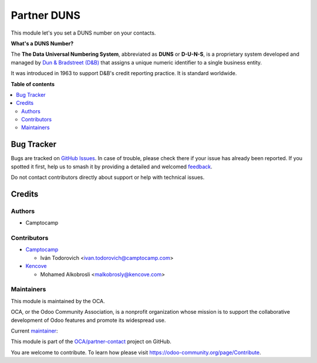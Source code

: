 ============
Partner DUNS
============

.. 
   !!!!!!!!!!!!!!!!!!!!!!!!!!!!!!!!!!!!!!!!!!!!!!!!!!!!
   !! This file is generated by oca-gen-addon-readme !!
   !! changes will be overwritten.                   !!
   !!!!!!!!!!!!!!!!!!!!!!!!!!!!!!!!!!!!!!!!!!!!!!!!!!!!
   !! source digest: sha256:5d442a312ba4fa9caa31bb6de799556b019d9f442802eb5fa6beb637014efaa4
   !!!!!!!!!!!!!!!!!!!!!!!!!!!!!!!!!!!!!!!!!!!!!!!!!!!!

.. |badge1| image:: https://img.shields.io/badge/maturity-Beta-yellow.png
    :target: https://odoo-community.org/page/development-status
    :alt: Beta
.. |badge2| image:: https://img.shields.io/badge/licence-AGPL--3-blue.png
    :target: http://www.gnu.org/licenses/agpl-3.0-standalone.html
    :alt: License: AGPL-3
.. |badge3| image:: https://img.shields.io/badge/github-OCA%2Fpartner--contact-lightgray.png?logo=github
    :target: https://github.com/OCA/partner-contact/tree/18.0/partner_duns
    :alt: OCA/partner-contact
.. |badge4| image:: https://img.shields.io/badge/weblate-Translate%20me-F47D42.png
    :target: https://translation.odoo-community.org/projects/partner-contact-18-0/partner-contact-18-0-partner_duns
    :alt: Translate me on Weblate
.. |badge5| image:: https://img.shields.io/badge/runboat-Try%20me-875A7B.png
    :target: https://runboat.odoo-community.org/builds?repo=OCA/partner-contact&target_branch=18.0
    :alt: Try me on Runboat

|badge1| |badge2| |badge3| |badge4| |badge5|

This module let's you set a DUNS number on your contacts.

**What's a DUNS Number?**

The **The Data Universal Numbering System**, abbreviated as **DUNS** or
**D-U-N-S**, is a proprietary system developed and managed by `Dun &
Bradstreet (D&B) <https://www.dnb.com/duns-number.html>`__ that assigns
a unique numeric identifier to a single business entity.

It was introduced in 1963 to support D&B's credit reporting practice. It
is standard worldwide.

**Table of contents**

.. contents::
   :local:

Bug Tracker
===========

Bugs are tracked on `GitHub Issues <https://github.com/OCA/partner-contact/issues>`_.
In case of trouble, please check there if your issue has already been reported.
If you spotted it first, help us to smash it by providing a detailed and welcomed
`feedback <https://github.com/OCA/partner-contact/issues/new?body=module:%20partner_duns%0Aversion:%2018.0%0A%0A**Steps%20to%20reproduce**%0A-%20...%0A%0A**Current%20behavior**%0A%0A**Expected%20behavior**>`_.

Do not contact contributors directly about support or help with technical issues.

Credits
=======

Authors
-------

* Camptocamp

Contributors
------------

- `Camptocamp <https://www.camptocamp.com>`__

  - Iván Todorovich <ivan.todorovich@camptocamp.com>

- `Kencove <https://www.kencove.com>`__

  - Mohamed Alkobrosli <malkobrosly@kencove.com>

Maintainers
-----------

This module is maintained by the OCA.

.. image:: https://odoo-community.org/logo.png
   :alt: Odoo Community Association
   :target: https://odoo-community.org

OCA, or the Odoo Community Association, is a nonprofit organization whose
mission is to support the collaborative development of Odoo features and
promote its widespread use.

.. |maintainer-ivantodorovich| image:: https://github.com/ivantodorovich.png?size=40px
    :target: https://github.com/ivantodorovich
    :alt: ivantodorovich

Current `maintainer <https://odoo-community.org/page/maintainer-role>`__:

|maintainer-ivantodorovich| 

This module is part of the `OCA/partner-contact <https://github.com/OCA/partner-contact/tree/18.0/partner_duns>`_ project on GitHub.

You are welcome to contribute. To learn how please visit https://odoo-community.org/page/Contribute.
